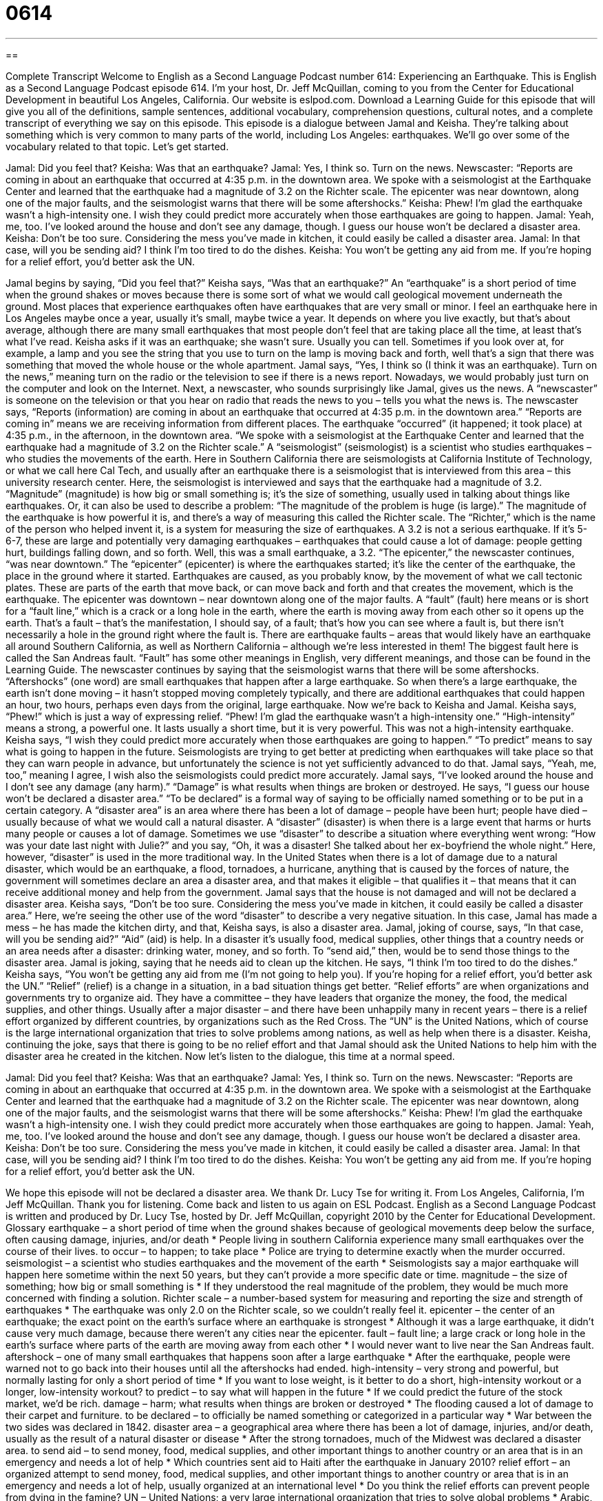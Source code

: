 = 0614
:toc: left
:toclevels: 3
:sectnums:
:stylesheet: ../../../myAdocCss.css

'''

== 

Complete Transcript
Welcome to English as a Second Language Podcast number 614: Experiencing an Earthquake.
This is English as a Second Language Podcast episode 614. I’m your host, Dr. Jeff McQuillan, coming to you from the Center for Educational Development in beautiful Los Angeles, California.
Our website is eslpod.com. Download a Learning Guide for this episode that will give you all of the definitions, sample sentences, additional vocabulary, comprehension questions, cultural notes, and a complete transcript of everything we say on this episode.
This episode is a dialogue between Jamal and Keisha. They’re talking about something which is very common to many parts of the world, including Los Angeles: earthquakes. We’ll go over some of the vocabulary related to that topic. Let’s get started.
[start of dialogue]
Jamal: Did you feel that?
Keisha: Was that an earthquake?
Jamal: Yes, I think so. Turn on the news.
Newscaster: “Reports are coming in about an earthquake that occurred at 4:35 p.m. in the downtown area. We spoke with a seismologist at the Earthquake Center and learned that the earthquake had a magnitude of 3.2 on the Richter scale. The epicenter was near downtown, along one of the major faults, and the seismologist warns that there will be some aftershocks.”
Keisha: Phew! I’m glad the earthquake wasn’t a high-intensity one. I wish they could predict more accurately when those earthquakes are going to happen.
Jamal: Yeah, me, too. I’ve looked around the house and don’t see any damage, though. I guess our house won’t be declared a disaster area.
Keisha: Don’t be too sure. Considering the mess you’ve made in kitchen, it could easily be called a disaster area.
Jamal: In that case, will you be sending aid? I think I’m too tired to do the dishes.
Keisha: You won’t be getting any aid from me. If you’re hoping for a relief effort, you’d better ask the UN.
[end of dialogue]
Jamal begins by saying, “Did you feel that?” Keisha says, “Was that an earthquake?” An “earthquake” is a short period of time when the ground shakes or moves because there is some sort of what we would call geological movement underneath the ground. Most places that experience earthquakes often have earthquakes that are very small or minor. I feel an earthquake here in Los Angeles maybe once a year, usually it’s small, maybe twice a year. It depends on where you live exactly, but that’s about average, although there are many small earthquakes that most people don’t feel that are taking place all the time, at least that’s what I’ve read.
Keisha asks if it was an earthquake; she wasn’t sure. Usually you can tell. Sometimes if you look over at, for example, a lamp and you see the string that you use to turn on the lamp is moving back and forth, well that’s a sign that there was something that moved the whole house or the whole apartment. Jamal says, “Yes, I think so (I think it was an earthquake). Turn on the news,” meaning turn on the radio or the television to see if there is a news report. Nowadays, we would probably just turn on the computer and look on the Internet.
Next, a newscaster, who sounds surprisingly like Jamal, gives us the news. A “newscaster” is someone on the television or that you hear on radio that reads the news to you – tells you what the news is. The newscaster says, “Reports (information) are coming in about an earthquake that occurred at 4:35 p.m. in the downtown area.” “Reports are coming in” means we are receiving information from different places. The earthquake “occurred” (it happened; it took place) at 4:35 p.m., in the afternoon, in the downtown area. “We spoke with a seismologist at the Earthquake Center and learned that the earthquake had a magnitude of 3.2 on the Richter scale.” A “seismologist” (seismologist) is a scientist who studies earthquakes – who studies the movements of the earth. Here in Southern California there are seismologists at California Institute of Technology, or what we call here Cal Tech, and usually after an earthquake there is a seismologist that is interviewed from this area – this university research center. Here, the seismologist is interviewed and says that the earthquake had a magnitude of 3.2. “Magnitude” (magnitude) is how big or small something is; it’s the size of something, usually used in talking about things like earthquakes. Or, it can also be used to describe a problem: “The magnitude of the problem is huge (is large).” The magnitude of the earthquake is how powerful it is, and there’s a way of measuring this called the Richter scale. The “Richter,” which is the name of the person who helped invent it, is a system for measuring the size of earthquakes. A 3.2 is not a serious earthquake. If it’s 5-6-7, these are large and potentially very damaging earthquakes – earthquakes that could cause a lot of damage: people getting hurt, buildings falling down, and so forth.
Well, this was a small earthquake, a 3.2. “The epicenter,” the newscaster continues, “was near downtown.” The “epicenter” (epicenter) is where the earthquakes started; it’s like the center of the earthquake, the place in the ground where it started. Earthquakes are caused, as you probably know, by the movement of what we call tectonic plates. These are parts of the earth that move back, or can move back and forth and that creates the movement, which is the earthquake. The epicenter was downtown – near downtown along one of the major faults. A “fault” (fault) here means or is short for a “fault line,” which is a crack or a long hole in the earth, where the earth is moving away from each other so it opens up the earth. That’s a fault – that’s the manifestation, I should say, of a fault; that’s how you can see where a fault is, but there isn’t necessarily a hole in the ground right where the fault is. There are earthquake faults – areas that would likely have an earthquake all around Southern California, as well as Northern California – although we’re less interested in them! The biggest fault here is called the San Andreas fault. “Fault” has some other meanings in English, very different meanings, and those can be found in the Learning Guide.
The newscaster continues by saying that the seismologist warns that there will be some aftershocks. “Aftershocks” (one word) are small earthquakes that happen after a large earthquake. So when there’s a large earthquake, the earth isn’t done moving – it hasn’t stopped moving completely typically, and there are additional earthquakes that could happen an hour, two hours, perhaps even days from the original, large earthquake.
Now we’re back to Keisha and Jamal. Keisha says, “Phew!” which is just a way of expressing relief. “Phew! I’m glad the earthquake wasn’t a high-intensity one.” “High-intensity” means a strong, a powerful one. It lasts usually a short time, but it is very powerful. This was not a high-intensity earthquake. Keisha says, “I wish they could predict more accurately when those earthquakes are going to happen.” “To predict” means to say what is going to happen in the future. Seismologists are trying to get better at predicting when earthquakes will take place so that they can warn people in advance, but unfortunately the science is not yet sufficiently advanced to do that.
Jamal says, “Yeah, me, too,” meaning I agree, I wish also the seismologists could predict more accurately. Jamal says, “I’ve looked around the house and I don’t see any damage (any harm).” “Damage” is what results when things are broken or destroyed. He says, “I guess our house won’t be declared a disaster area.” “To be declared” is a formal way of saying to be officially named something or to be put in a certain category. A “disaster area” is an area where there has been a lot of damage – people have been hurt; people have died – usually because of what we would call a natural disaster. A “disaster” (disaster) is when there is a large event that harms or hurts many people or causes a lot of damage. Sometimes we use “disaster” to describe a situation where everything went wrong: “How was your date last night with Julie?” and you say, “Oh, it was a disaster! She talked about her ex-boyfriend the whole night.” Here, however, “disaster” is used in the more traditional way. In the United States when there is a lot of damage due to a natural disaster, which would be an earthquake, a flood, tornadoes, a hurricane, anything that is caused by the forces of nature, the government will sometimes declare an area a disaster area, and that makes it eligible – that qualifies it – that means that it can receive additional money and help from the government.
Jamal says that the house is not damaged and will not be declared a disaster area. Keisha says, “Don’t be too sure. Considering the mess you’ve made in kitchen, it could easily be called a disaster area.” Here, we’re seeing the other use of the word “disaster” to describe a very negative situation. In this case, Jamal has made a mess – he has made the kitchen dirty, and that, Keisha says, is also a disaster area. Jamal, joking of course, says, “In that case, will you be sending aid?” “Aid” (aid) is help. In a disaster it’s usually food, medical supplies, other things that a country needs or an area needs after a disaster: drinking water, money, and so forth. To “send aid,” then, would be to send those things to the disaster area.
Jamal is joking, saying that he needs aid to clean up the kitchen. He says, “I think I’m too tired to do the dishes.” Keisha says, “You won’t be getting any aid from me (I’m not going to help you). If you’re hoping for a relief effort, you’d better ask the UN.” “Relief” (relief) is a change in a situation, in a bad situation things get better. “Relief efforts” are when organizations and governments try to organize aid. They have a committee – they have leaders that organize the money, the food, the medical supplies, and other things. Usually after a major disaster – and there have been unhappily many in recent years – there is a relief effort organized by different countries, by organizations such as the Red Cross. The “UN” is the United Nations, which of course is the large international organization that tries to solve problems among nations, as well as help when there is a disaster. Keisha, continuing the joke, says that there is going to be no relief effort and that Jamal should ask the United Nations to help him with the disaster area he created in the kitchen.
Now let’s listen to the dialogue, this time at a normal speed.
[start of dialogue]
Jamal: Did you feel that?
Keisha: Was that an earthquake?
Jamal: Yes, I think so. Turn on the news.
Newscaster: “Reports are coming in about an earthquake that occurred at 4:35 p.m. in the downtown area. We spoke with a seismologist at the Earthquake Center and learned that the earthquake had a magnitude of 3.2 on the Richter scale. The epicenter was near downtown, along one of the major faults, and the seismologist warns that there will be some aftershocks.”
Keisha: Phew! I’m glad the earthquake wasn’t a high-intensity one. I wish they could predict more accurately when those earthquakes are going to happen.
Jamal: Yeah, me, too. I’ve looked around the house and don’t see any damage, though. I guess our house won’t be declared a disaster area.
Keisha: Don’t be too sure. Considering the mess you’ve made in kitchen, it could easily be called a disaster area.
Jamal: In that case, will you be sending aid? I think I’m too tired to do the dishes.
Keisha: You won’t be getting any aid from me. If you’re hoping for a relief effort, you’d better ask the UN.
[end of dialogue]
We hope this episode will not be declared a disaster area. We thank Dr. Lucy Tse for writing it.
From Los Angeles, California, I’m Jeff McQuillan. Thank you for listening. Come back and listen to us again on ESL Podcast.
English as a Second Language Podcast is written and produced by Dr. Lucy Tse, hosted by Dr. Jeff McQuillan, copyright 2010 by the Center for Educational Development.
Glossary
earthquake – a short period of time when the ground shakes because of geological movements deep below the surface, often causing damage, injuries, and/or death
* People living in southern California experience many small earthquakes over the course of their lives.
to occur – to happen; to take place
* Police are trying to determine exactly when the murder occurred.
seismologist – a scientist who studies earthquakes and the movement of the earth
* Seismologists say a major earthquake will happen here sometime within the next 50 years, but they can’t provide a more specific date or time.
magnitude – the size of something; how big or small something is
* If they understood the real magnitude of the problem, they would be much more concerned with finding a solution.
Richter scale – a number-based system for measuring and reporting the size and strength of earthquakes
* The earthquake was only 2.0 on the Richter scale, so we couldn’t really feel it.
epicenter – the center of an earthquake; the exact point on the earth’s surface where an earthquake is strongest
* Although it was a large earthquake, it didn’t cause very much damage, because there weren’t any cities near the epicenter.
fault – fault line; a large crack or long hole in the earth’s surface where parts of the earth are moving away from each other
* I would never want to live near the San Andreas fault.
aftershock – one of many small earthquakes that happens soon after a large earthquake
* After the earthquake, people were warned not to go back into their houses until all the aftershocks had ended.
high-intensity – very strong and powerful, but normally lasting for only a short period of time
* If you want to lose weight, is it better to do a short, high-intensity workout or a longer, low-intensity workout?
to predict – to say what will happen in the future
* If we could predict the future of the stock market, we’d be rich.
damage – harm; what results when things are broken or destroyed
* The flooding caused a lot of damage to their carpet and furniture.
to be declared – to officially be named something or categorized in a particular way
* War between the two sides was declared in 1842.
disaster area – a geographical area where there has been a lot of damage, injuries, and/or death, usually as the result of a natural disaster or disease
* After the strong tornadoes, much of the Midwest was declared a disaster area.
to send aid – to send money, food, medical supplies, and other important things to another country or an area that is in an emergency and needs a lot of help
* Which countries sent aid to Haiti after the earthquake in January 2010?
relief effort – an organized attempt to send money, food, medical supplies, and other important things to another country or area that is in an emergency and needs a lot of help, usually organized at an international level
* Do you think the relief efforts can prevent people from dying in the famine?
UN – United Nations; a very large international organization that tries to solve global problems
* Arabic, Chinese, English, French, Russian, and Spanish are the official languages of the UN.
Comprehension Questions
1. Which of these would cause the most damage?
a) A high-intensity earthquake.
b) An aftershock.
c) A relief effort.
2. Where would an earthquake be felt most strongly?
a) At the epicenter.
b) Along the faults.
c) In a disaster area.
Answers at bottom.
What Else Does It Mean?
fault
The word “fault,” in this podcast, means a large crack or long hole in the earth’s surface where parts of the earth are moving away from each other: “You’d be a fool to build your home near a fault.” The word “fault” is also used to talk about who should be blamed for something bad that happens: “It’s my fault that we don’t have enough money to pay the bills. If I hadn’t bought that new big-screen TV, we’d have more savings in the bank.” The phrase “at fault” is also used to describe the person who is responsible for something bad that has happened: “Which driver was at fault in the accident?” Finally, a “fault” is someone’s personal weakness: “Her greatest fault is that she’s impatient.”
relief
In this podcast, the phrase “relief effort” means an organized attempt to send money, food, medical supplies, and other important things to another country or area that is in an emergency and needs a lot of help, usually organized at an international level: “Hundreds of doctors are going into the country as part of the relief effort.” When talking about emotions, “relief” is the good feeling when a lot of fear, pain, or worry has ended: “Everyone smiled with relief when the police announced that they had found the little girl.” The phrase “pain relief” describes the reduction or removal of pain: “These pills should provide some pain relief while your broken bones are healing.” Finally, when talking about maps, the phrase “in relief” describes a map that shows the different heights of things: “Do you have a map that shows these mountains in relief?”
Culture Note
In the United States, many “nonprofit organizations” (organizations that exist to help others or to serve a cause, not to make money) provide disaster relief services. Some of these organizations work “domestically” (within the United States), others work in specific countries or regions, and others work anywhere in the world.
The American Red Cross is probably the best-known “humanitarian” (intending to help people) organization. It “responds” (reacts) to all kinds of emergencies. For example, after Hurricane Katrina, it provided bottled water, food, and “tents” (temporary shelters; a shelter made of fabric that people can use to sleep in) for the “victims” (people affected by a disaster). The American Red Cross also helps disaster victims find their friends and family members if they have been separated.
The Salvation Army is a nonprofit organization that “primarily” (mostly) helps Americans meet their “basic needs” by assisting poor people with food, water, and housing. However, it also has disaster response teams that work in specific American communities when they need help.
World Vision is a Christian relief organization that tries to improve the lives of children living in “poverty” (without money) everywhere in the world and especially in disaster areas. It asks individuals to “sponsor” a child, sending a certain amount of money each month to cover the costs of giving that child food, water, medicine, and education.
Catholic Charities works within the United States to reduce poverty and support families and communities, “regardless of” (without considering) their religious beliefs. The organization provides “technical assistance” (specialized knowledge) and “financial assistance” (money) during domestic disasters.
Comprehension Answers
1 - a
2 - a